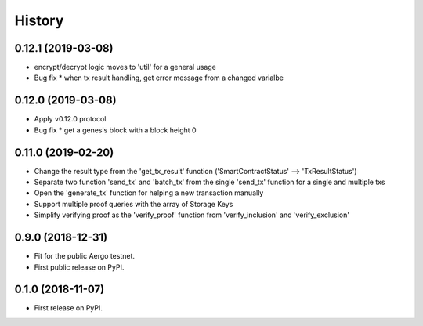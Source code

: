 =======
History
=======

0.12.1 (2019-03-08)
-------------------

* encrypt/decrypt logic moves to 'util' for a general usage
* Bug fix
  * when tx result handling, get error message from a changed varialbe

0.12.0 (2019-03-08)
-------------------

* Apply v0.12.0 protocol
* Bug fix
  * get a genesis block with a block height 0

0.11.0 (2019-02-20)
-------------------

* Change the result type from the 'get_tx_result' function ('SmartContractStatus' --> 'TxResultStatus')
* Separate two function 'send_tx' and 'batch_tx' from the single 'send_tx' function for a single and multiple txs
* Open the 'generate_tx' function for helping a new transaction manually
* Support multiple proof queries with the array of Storage Keys
* Simplify verifying proof as the 'verify_proof' function from 'verify_inclusion' and 'verify_exclusion'

0.9.0 (2018-12-31)
------------------

* Fit for the public Aergo testnet.
* First public release on PyPI.


0.1.0 (2018-11-07)
------------------

* First release on PyPI.
